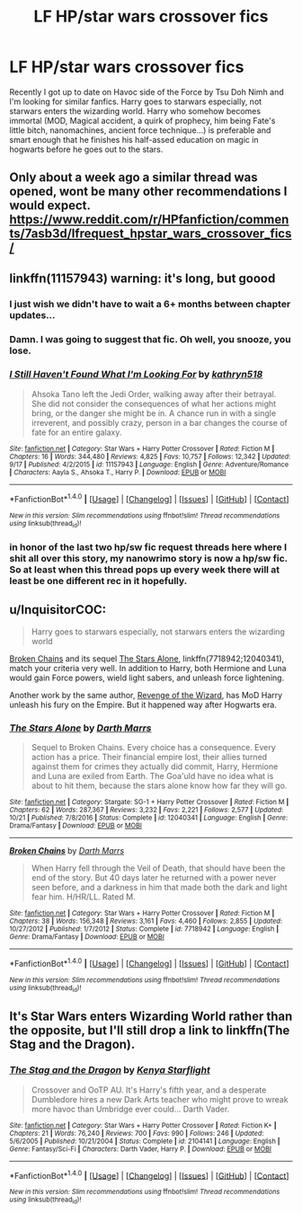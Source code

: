 #+TITLE: LF HP/star wars crossover fics

* LF HP/star wars crossover fics
:PROPERTIES:
:Author: SleepyGuy12
:Score: 4
:DateUnix: 1510397931.0
:DateShort: 2017-Nov-11
:FlairText: Request
:END:
Recently I got up to date on Havoc side of the Force by Tsu Doh Nimh and I'm looking for similar fanfics. Harry goes to starwars especially, not starwars enters the wizarding world. Harry who somehow becomes immortal (MOD, Magical accident, a quirk of prophecy, him being Fate's little bitch, nanomachines, ancient force technique...) is preferable and smart enough that he finishes his half-assed education on magic in hogwarts before he goes out to the stars.


** Only about a week ago a similar thread was opened, wont be many other recommendations I would expect. [[https://www.reddit.com/r/HPfanfiction/comments/7asb3d/lfrequest_hpstar_wars_crossover_fics/]]
:PROPERTIES:
:Author: smurph26
:Score: 3
:DateUnix: 1510405022.0
:DateShort: 2017-Nov-11
:END:


** linkffn(11157943) warning: it's long, but goood
:PROPERTIES:
:Author: nexus808
:Score: 3
:DateUnix: 1510409124.0
:DateShort: 2017-Nov-11
:END:

*** I just wish we didn't have to wait a 6+ months between chapter updates...
:PROPERTIES:
:Author: mreweilk
:Score: 2
:DateUnix: 1510458715.0
:DateShort: 2017-Nov-12
:END:


*** Damn. I was going to suggest that fic. Oh well, you snooze, you lose.
:PROPERTIES:
:Author: Wassa110
:Score: 2
:DateUnix: 1510497379.0
:DateShort: 2017-Nov-12
:END:


*** [[http://www.fanfiction.net/s/11157943/1/][*/I Still Haven't Found What I'm Looking For/*]] by [[https://www.fanfiction.net/u/4404355/kathryn518][/kathryn518/]]

#+begin_quote
  Ahsoka Tano left the Jedi Order, walking away after their betrayal. She did not consider the consequences of what her actions might bring, or the danger she might be in. A chance run in with a single irreverent, and possibly crazy, person in a bar changes the course of fate for an entire galaxy.
#+end_quote

^{/Site/: [[http://www.fanfiction.net/][fanfiction.net]] *|* /Category/: Star Wars + Harry Potter Crossover *|* /Rated/: Fiction M *|* /Chapters/: 16 *|* /Words/: 344,480 *|* /Reviews/: 4,825 *|* /Favs/: 10,757 *|* /Follows/: 12,342 *|* /Updated/: 9/17 *|* /Published/: 4/2/2015 *|* /id/: 11157943 *|* /Language/: English *|* /Genre/: Adventure/Romance *|* /Characters/: Aayla S., Ahsoka T., Harry P. *|* /Download/: [[http://www.ff2ebook.com/old/ffn-bot/index.php?id=11157943&source=ff&filetype=epub][EPUB]] or [[http://www.ff2ebook.com/old/ffn-bot/index.php?id=11157943&source=ff&filetype=mobi][MOBI]]}

--------------

*FanfictionBot*^{1.4.0} *|* [[[https://github.com/tusing/reddit-ffn-bot/wiki/Usage][Usage]]] | [[[https://github.com/tusing/reddit-ffn-bot/wiki/Changelog][Changelog]]] | [[[https://github.com/tusing/reddit-ffn-bot/issues/][Issues]]] | [[[https://github.com/tusing/reddit-ffn-bot/][GitHub]]] | [[[https://www.reddit.com/message/compose?to=tusing][Contact]]]

^{/New in this version: Slim recommendations using/ ffnbot!slim! /Thread recommendations using/ linksub(thread_id)!}
:PROPERTIES:
:Author: FanfictionBot
:Score: 1
:DateUnix: 1510409145.0
:DateShort: 2017-Nov-11
:END:


*** in honor of the last two hp/sw fic request threads here where I shit all over this story, my nanowrimo story is now a hp/sw fic. So at least when this thread pops up every week there will at least be one different rec in it hopefully.
:PROPERTIES:
:Author: Lord_Anarchy
:Score: 0
:DateUnix: 1510422002.0
:DateShort: 2017-Nov-11
:END:


** u/InquisitorCOC:
#+begin_quote
  Harry goes to starwars especially, not starwars enters the wizarding world
#+end_quote

[[https://www.fanfiction.net/s/7718942/1/Broken-Chains][Broken Chains]] and its sequel [[https://www.fanfiction.net/s/12040341/1/The-Stars-Alone][The Stars Alone]], linkffn(7718942;12040341), match your criteria very well. In addition to Harry, both Hermione and Luna would gain Force powers, wield light sabers, and unleash force lightening.

Another work by the same author, [[https://www.fanfiction.net/s/10912355/1/Revenge-of-the-Wizard][Revenge of the Wizard]], has MoD Harry unleash his fury on the Empire. But it happened way after Hogwarts era.
:PROPERTIES:
:Author: InquisitorCOC
:Score: 2
:DateUnix: 1510413176.0
:DateShort: 2017-Nov-11
:END:

*** [[http://www.fanfiction.net/s/12040341/1/][*/The Stars Alone/*]] by [[https://www.fanfiction.net/u/1229909/Darth-Marrs][/Darth Marrs/]]

#+begin_quote
  Sequel to Broken Chains. Every choice has a consequence. Every action has a price. Their financial empire lost, their allies turned against them for crimes they actually did commit, Harry, Hermione and Luna are exiled from Earth. The Goa'uld have no idea what is about to hit them, because the stars alone know how far they will go.
#+end_quote

^{/Site/: [[http://www.fanfiction.net/][fanfiction.net]] *|* /Category/: Stargate: SG-1 + Harry Potter Crossover *|* /Rated/: Fiction M *|* /Chapters/: 62 *|* /Words/: 287,367 *|* /Reviews/: 3,232 *|* /Favs/: 2,221 *|* /Follows/: 2,577 *|* /Updated/: 10/21 *|* /Published/: 7/8/2016 *|* /Status/: Complete *|* /id/: 12040341 *|* /Language/: English *|* /Genre/: Drama/Fantasy *|* /Download/: [[http://www.ff2ebook.com/old/ffn-bot/index.php?id=12040341&source=ff&filetype=epub][EPUB]] or [[http://www.ff2ebook.com/old/ffn-bot/index.php?id=12040341&source=ff&filetype=mobi][MOBI]]}

--------------

[[http://www.fanfiction.net/s/7718942/1/][*/Broken Chains/*]] by [[https://www.fanfiction.net/u/1229909/Darth-Marrs][/Darth Marrs/]]

#+begin_quote
  When Harry fell through the Veil of Death, that should have been the end of the story. But 40 days later he returned with a power never seen before, and a darkness in him that made both the dark and light fear him. H/HR/LL. Rated M.
#+end_quote

^{/Site/: [[http://www.fanfiction.net/][fanfiction.net]] *|* /Category/: Star Wars + Harry Potter Crossover *|* /Rated/: Fiction M *|* /Chapters/: 38 *|* /Words/: 156,348 *|* /Reviews/: 3,161 *|* /Favs/: 4,460 *|* /Follows/: 2,855 *|* /Updated/: 10/27/2012 *|* /Published/: 1/7/2012 *|* /Status/: Complete *|* /id/: 7718942 *|* /Language/: English *|* /Genre/: Drama/Fantasy *|* /Download/: [[http://www.ff2ebook.com/old/ffn-bot/index.php?id=7718942&source=ff&filetype=epub][EPUB]] or [[http://www.ff2ebook.com/old/ffn-bot/index.php?id=7718942&source=ff&filetype=mobi][MOBI]]}

--------------

*FanfictionBot*^{1.4.0} *|* [[[https://github.com/tusing/reddit-ffn-bot/wiki/Usage][Usage]]] | [[[https://github.com/tusing/reddit-ffn-bot/wiki/Changelog][Changelog]]] | [[[https://github.com/tusing/reddit-ffn-bot/issues/][Issues]]] | [[[https://github.com/tusing/reddit-ffn-bot/][GitHub]]] | [[[https://www.reddit.com/message/compose?to=tusing][Contact]]]

^{/New in this version: Slim recommendations using/ ffnbot!slim! /Thread recommendations using/ linksub(thread_id)!}
:PROPERTIES:
:Author: FanfictionBot
:Score: 1
:DateUnix: 1510413212.0
:DateShort: 2017-Nov-11
:END:


** It's Star Wars enters Wizarding World rather than the opposite, but I'll still drop a link to linkffn(The Stag and the Dragon).
:PROPERTIES:
:Author: Achille-Talon
:Score: 1
:DateUnix: 1510402098.0
:DateShort: 2017-Nov-11
:END:

*** [[http://www.fanfiction.net/s/2104141/1/][*/The Stag and the Dragon/*]] by [[https://www.fanfiction.net/u/170713/Kenya-Starflight][/Kenya Starflight/]]

#+begin_quote
  Crossover and OoTP AU. It's Harry's fifth year, and a desperate Dumbledore hires a new Dark Arts teacher who might prove to wreak more havoc than Umbridge ever could... Darth Vader.
#+end_quote

^{/Site/: [[http://www.fanfiction.net/][fanfiction.net]] *|* /Category/: Star Wars + Harry Potter Crossover *|* /Rated/: Fiction K+ *|* /Chapters/: 21 *|* /Words/: 76,240 *|* /Reviews/: 700 *|* /Favs/: 990 *|* /Follows/: 246 *|* /Updated/: 5/6/2005 *|* /Published/: 10/21/2004 *|* /Status/: Complete *|* /id/: 2104141 *|* /Language/: English *|* /Genre/: Fantasy/Sci-Fi *|* /Characters/: Darth Vader, Harry P. *|* /Download/: [[http://www.ff2ebook.com/old/ffn-bot/index.php?id=2104141&source=ff&filetype=epub][EPUB]] or [[http://www.ff2ebook.com/old/ffn-bot/index.php?id=2104141&source=ff&filetype=mobi][MOBI]]}

--------------

*FanfictionBot*^{1.4.0} *|* [[[https://github.com/tusing/reddit-ffn-bot/wiki/Usage][Usage]]] | [[[https://github.com/tusing/reddit-ffn-bot/wiki/Changelog][Changelog]]] | [[[https://github.com/tusing/reddit-ffn-bot/issues/][Issues]]] | [[[https://github.com/tusing/reddit-ffn-bot/][GitHub]]] | [[[https://www.reddit.com/message/compose?to=tusing][Contact]]]

^{/New in this version: Slim recommendations using/ ffnbot!slim! /Thread recommendations using/ linksub(thread_id)!}
:PROPERTIES:
:Author: FanfictionBot
:Score: 1
:DateUnix: 1510402108.0
:DateShort: 2017-Nov-11
:END:
